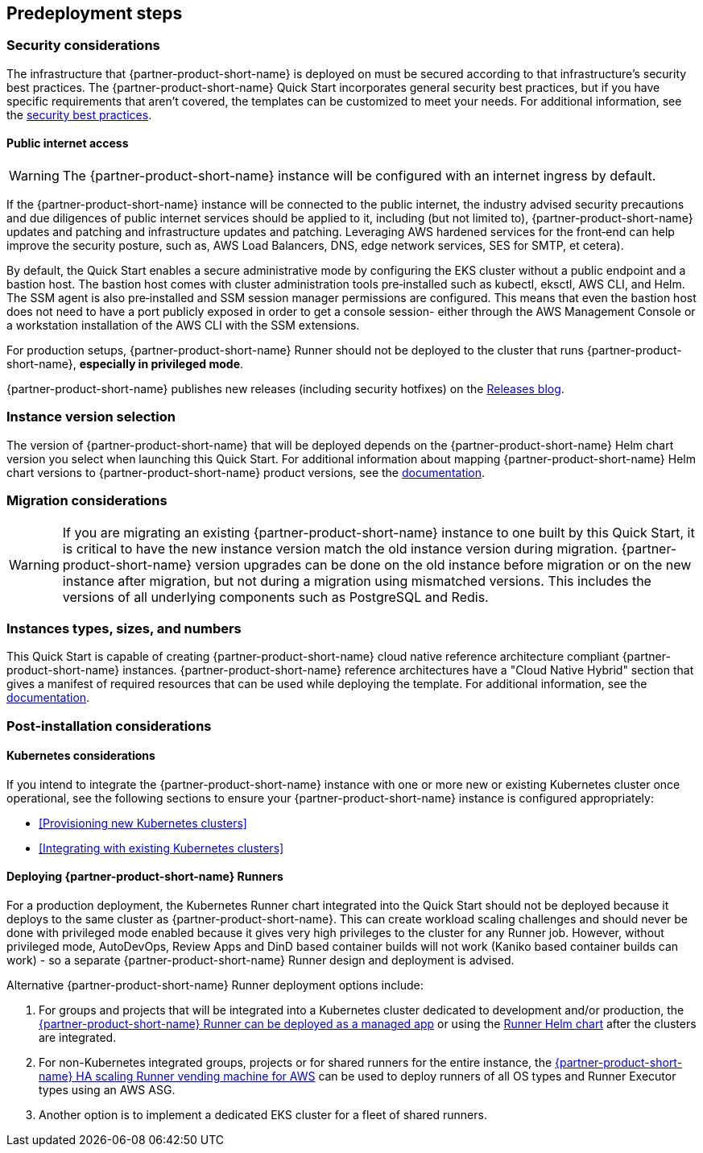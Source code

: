 //Include any predeployment steps here, such as signing up for a Marketplace AMI or making any changes to a partner account. If there are no predeployment steps, leave this file empty.

== Predeployment steps

=== Security considerations

The infrastructure that {partner-product-short-name} is deployed on must be secured according to that infrastructure's security best practices. The {partner-product-short-name} Quick Start incorporates general security best practices, but if you have specific requirements that aren't covered, the templates can be customized to meet your needs. For additional information, see the https://about.gitlab.com/blog/2020/05/20/gitlab-instance-security-best-practices/[security best practices^].

==== Public internet access

WARNING: The {partner-product-short-name} instance will be configured with an internet ingress by default.

If the {partner-product-short-name} instance will be connected to the public internet, the industry advised security precautions and due diligences of public internet services should be applied to it, including (but not limited to), {partner-product-short-name} updates and patching and infrastructure updates and patching. Leveraging AWS hardened services for the front&#8209;end can help improve the security posture, such as, AWS Load Balancers, DNS, edge network services, SES for SMTP, et cetera).

By default, the Quick Start enables a secure administrative mode by configuring the EKS cluster without a public endpoint and a bastion host. The bastion host comes with cluster administration tools pre&#8209;installed such as kubectl, eksctl, AWS CLI, and Helm. The SSM agent is also pre&#8209;installed and SSM session manager permissions are configured. This means that even the bastion host does not need to have a port publicly exposed in order to get a console session- either through the AWS Management Console or a workstation installation of the AWS CLI with the SSM extensions.

For production setups, {partner-product-short-name} Runner should not be deployed to the cluster that runs {partner-product-short-name}, *especially in privileged mode*.

{partner-product-short-name} publishes new releases (including security hotfixes) on the https://about.gitlab.com/releases/categories/releases/[Releases blog^].

=== Instance version selection

The version of {partner-product-short-name} that will be deployed depends on the {partner-product-short-name} Helm chart version you select when launching this Quick Start. For additional information about mapping {partner-product-short-name} Helm chart versions to {partner-product-short-name} product versions, see the https://docs.gitlab.com/charts/installation/version_mappings.html[documentation^].

=== Migration considerations

WARNING: If you are migrating an existing {partner-product-short-name} instance to one built by this Quick Start, it is critical to have the new instance version match the old instance version during migration. {partner-product-short-name} version upgrades can be done on the old instance before migration or on the new instance after migration, but not during a migration using mismatched versions. This includes the versions of all underlying components such as PostgreSQL and Redis.

=== Instances types, sizes, and numbers

This Quick Start is capable of creating {partner-product-short-name} cloud native reference architecture compliant {partner-product-short-name} instances. {partner-product-short-name} reference architectures have a "Cloud Native Hybrid" section that gives a manifest of required resources that can be used while deploying the template. For additional information, see the https://docs.gitlab.com/ee/install/aws/gitlab_hybrid_on_aws.html#gitlab-cloud-native-hybrid-on-aws[documentation].

=== Post-installation considerations

==== Kubernetes considerations

If you intend to integrate the {partner-product-short-name} instance with one or more new or existing Kubernetes cluster once operational, see the following sections to ensure your {partner-product-short-name} instance is configured appropriately:

* <<Provisioning new Kubernetes clusters>>
* <<Integrating with existing Kubernetes clusters>>

==== Deploying {partner-product-short-name} Runners

For a production deployment, the Kubernetes Runner chart integrated into the Quick Start should not be deployed because it deploys to the same cluster as {partner-product-short-name}. This can create workload scaling challenges and should never be done with privileged mode enabled because it gives very high privileges to the cluster for any Runner job. However, without privileged mode, AutoDevOps, Review Apps and DinD based container builds will not work (Kaniko based container builds can work) - so a separate {partner-product-short-name} Runner design and deployment is advised.

Alternative {partner-product-short-name} Runner deployment options include:

. For groups and projects that will be integrated into a Kubernetes cluster dedicated to development and/or production, the https://docs.gitlab.com/ee/user/clusters/applications.html#gitlab-runner[{partner-product-short-name} Runner can be deployed as a managed app^] or using the https://docs.gitlab.com/runner/install/kubernetes.html[Runner Helm chart^] after the clusters are integrated.
. For non-Kubernetes integrated groups, projects or for shared runners for the entire instance, the https://gitlab.com/guided-explorations/aws/gitlab-runner-autoscaling-aws-asg[{partner-product-short-name} HA scaling Runner vending machine for AWS^] can be used to deploy runners of all OS types and Runner Executor types using an AWS ASG.
. Another option is to implement a dedicated EKS cluster for a fleet of shared runners.
